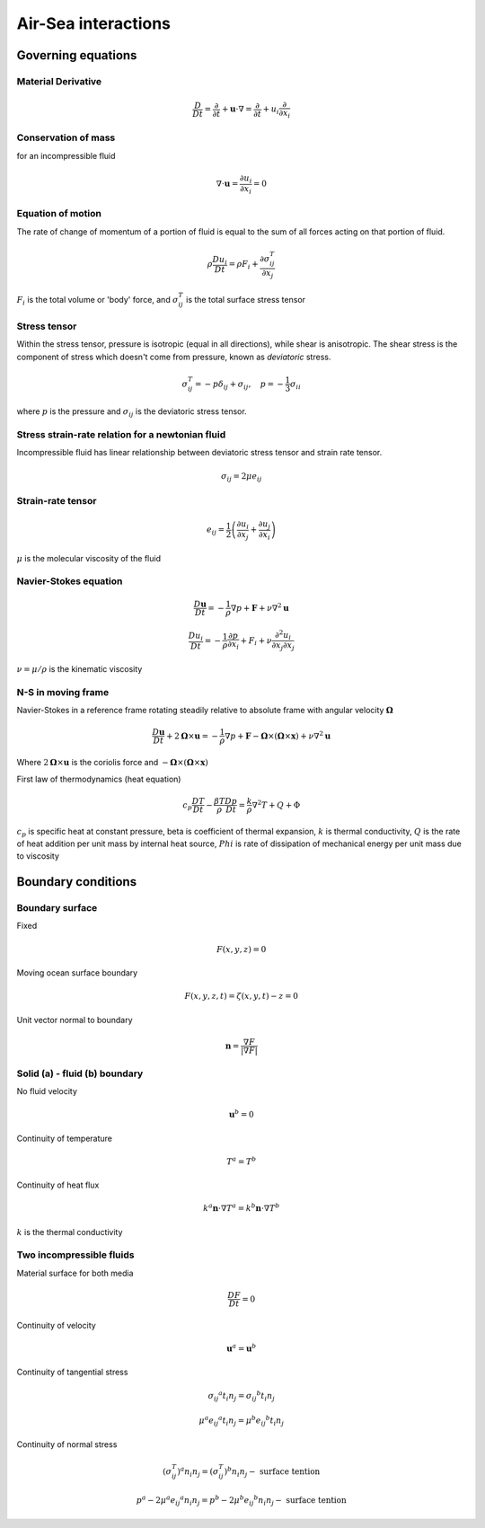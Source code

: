 Air-Sea interactions
=====================

Governing equations
++++++++++++++++++++

Material Derivative
-------------------

.. math::
    \frac{D}{D t}=\frac{\partial}{\partial t}+\mathbf{u} \cdot \nabla=\frac{\partial}{\partial t}+u_i \frac{\partial}{\partial x_i}

Conservation of mass
---------------------
for an incompressible fluid

.. math::
    \nabla \cdot \mathbf{u} = \frac{\partial u_i}{\partial x_i} = 0

Equation of motion
-------------------
The rate of change of momentum of a portion of fluid is equal to the sum of all forces acting on that portion of fluid.

.. math::
    \rho \frac{D u_i}{D t}=\rho F_i+\frac{\partial \sigma_{i j}^T}{\partial x_j}

:math:`F_i` is the total volume or 'body' force, and :math:`\sigma_{ij}^T` is the total surface stress tensor

Stress tensor
-------------

Within the stress tensor, pressure is isotropic (equal in all directions), while shear is anisotropic. The shear stress is the component of stress which doesn't come from pressure, known as `deviatoric` stress.

.. math::
    \sigma_{i j}^T=-p \delta_{i j}+\sigma_{i j}, \quad p=-\frac{1}{3} \sigma_{i i}

where :math:`p` is the pressure and :math:`\sigma_{ij}` is the deviatoric stress tensor.

Stress strain-rate relation for a newtonian fluid
---------------------------------------------------------

Incompressible fluid has linear relationship between deviatoric stress tensor and strain rate tensor.

.. math::
    \sigma_{i j}=2 \mu e_{i j}

Strain-rate tensor
------------------------

.. math::
    e_{i j}=\frac{1}{2}\left(\frac{\partial u_i}{\partial x_j}+\frac{\partial u_j}{\partial x_i}\right)

:math:`\mu` is the molecular viscosity of the fluid

Navier-Stokes equation
------------------------

.. math::
    \frac{D\mathbf{u}}{Dt} = - \frac{1}{\rho}\nabla p + \mathbf{F} + \nu\nabla^2\mathbf{u}

.. math::
    \frac{D u_i}{Dt} = - \frac{1}{\rho} \frac{\partial p}{\partial x_i} + F_i + \nu \frac{\partial ^2 u_i}{\partial x_j \partial x_j}

:math:`\nu = \mu / \rho` is the kinematic viscosity

N-S in moving frame
-------------------
Navier-Stokes in a reference frame rotating steadily relative to absolute frame with angular velocity :math:`\boldsymbol{\Omega}`

.. math::
    \frac{D \mathbf{u}}{D t}+2 \boldsymbol{\Omega} \times \mathbf{u}=-\frac{1}{\rho} \nabla p+\mathbf{F}-\boldsymbol{\Omega} \times(\boldsymbol{\Omega} \times \mathbf{x})+\nu \nabla^2 \mathbf{u}

Where :math:`2\boldsymbol{\Omega} \times \mathbf{u}` is the coriolis force and :math:`-\boldsymbol{\Omega} \times(\boldsymbol{\Omega} \times \mathbf{x})`

First law of thermodynamics (heat equation)

.. math::
    c_p \frac{D T}{D t}-\frac{\beta T}{\rho} \frac{D p}{D t}=\frac{k}{\rho} \nabla^2 T+Q+\Phi

:math:`c_p` is specific heat at constant pressure, \beta is coefficient of thermal expansion, :math:`k` is thermal conductivity, :math:`Q` is the rate of heat addition per unit mass by internal heat source, :math:`Phi` is rate of dissipation of mechanical energy per unit mass due to viscosity

Boundary conditions
++++++++++++++++++++

Boundary surface
----------------

Fixed

.. math::
    F(x,y,z) = 0

Moving ocean surface boundary 

.. math::
    F(x, y, z, t)=\zeta(x, y, t)-z=0

Unit vector normal to boundary

.. math::
    \mathbf{n}=\frac{\nabla F}{|\nabla F|}

Solid (a) - fluid (b) boundary
------------------------------

No fluid velocity

.. math::
    \mathbf{u}^b = 0

Continuity of temperature

.. math::
    T^a = T^b

Continuity of heat flux

.. math::
    k^a\mathbf{n}\cdot\nabla T^a = k^b\mathbf{n}\cdot\nabla T^b

:math:`k` is the thermal conductivity

Two incompressible fluids
------------------------------

Material surface for both media

.. math::
    \frac{DF}{Dt} = 0

Continuity of velocity

.. math::
    \mathbf{u}^a = \mathbf{u}^b

Continuity of tangential stress

.. math::
    \sigma_{i j}{ }^a t_i n_j=\sigma_{i j}{ }^b t_i n_j

.. math::
    \mu^a e_{i j}{ }^a t_i n_j=\mu^b e_{i j}{ }^b t_i n_j

Continuity of normal stress

.. math::
    \left(\sigma_{i j}^T\right)^a n_i n_j=\left(\sigma_{i j}^T\right)^b n_i n_j-\text { surface tention }

.. math::
    p^a - 2\mu^a e_{i j}{}^a n_i n_j= p^b - 2\mu^b e_{i j}{}^b n_i n_j -\text { surface tention }
